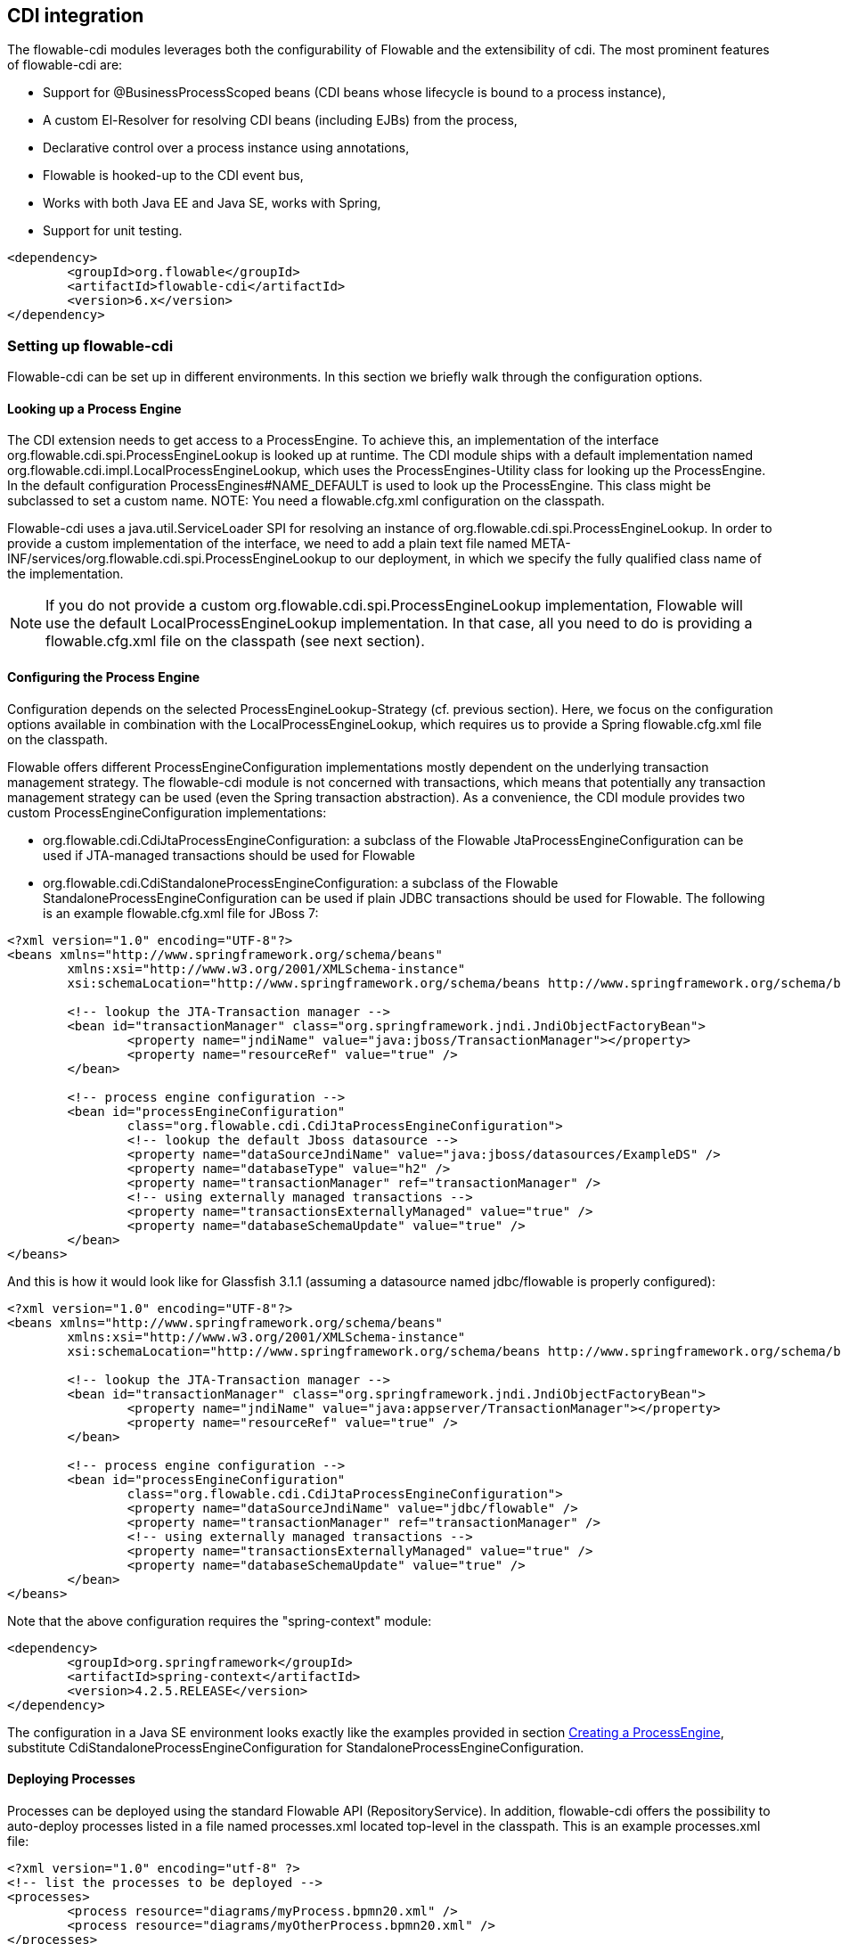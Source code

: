 [[cdiintegration]]

== CDI integration

The flowable-cdi modules leverages both the configurability of Flowable and the extensibility of cdi. The most prominent features of flowable-cdi are:

* Support for @BusinessProcessScoped beans (CDI beans whose lifecycle is bound to a process instance),
* A custom El-Resolver for resolving CDI beans (including EJBs) from the process,
* Declarative control over a process instance using annotations,
* Flowable is hooked-up to the CDI event bus,
* Works with both Java EE and Java SE, works with Spring,
* Support for unit testing.

[source,xml,linenums]
----
<dependency>
	<groupId>org.flowable</groupId>
	<artifactId>flowable-cdi</artifactId>
	<version>6.x</version>
</dependency>
----

=== Setting up flowable-cdi

Flowable-cdi can be set up in different environments. In this section we briefly walk through the configuration options.


==== Looking up a Process Engine

The CDI extension needs to get access to a +ProcessEngine+. To achieve this, an implementation of the interface +org.flowable.cdi.spi.ProcessEngineLookup+ is looked up at runtime. The CDI module ships with a default implementation named +org.flowable.cdi.impl.LocalProcessEngineLookup+, which uses the ++ProcessEngines++-Utility class for looking up the ProcessEngine. In the default configuration +$$ProcessEngines#NAME_DEFAULT$$+ is used to look up the +ProcessEngine+. This class might be subclassed to set a custom name. NOTE: You need a +flowable.cfg.xml+ configuration on the classpath.
	
Flowable-cdi uses a +java.util.ServiceLoader+ SPI for resolving an instance of +org.flowable.cdi.spi.ProcessEngineLookup+. In order to provide a custom implementation of the interface, we need to add a plain text file named +META-INF/services/org.flowable.cdi.spi.ProcessEngineLookup+ to our deployment, in which we specify the fully qualified class name of the implementation. 

[NOTE]
====
If you do not provide a custom +org.flowable.cdi.spi.ProcessEngineLookup+ implementation, Flowable will use the default +LocalProcessEngineLookup+ implementation. In that case, all you need to do is providing a flowable.cfg.xml file on the classpath (see next section).
====


==== Configuring the Process Engine

Configuration depends on the selected +ProcessEngineLookup+-Strategy (cf. previous section). Here, we focus on the configuration options available in combination with the +LocalProcessEngineLookup+, which requires us to provide a Spring +flowable.cfg.xml+ file on the classpath.

Flowable offers different +ProcessEngineConfiguration+ implementations mostly dependent on the underlying transaction management strategy. The flowable-cdi module is not concerned with transactions, which means that potentially any transaction management strategy  can be used (even the Spring transaction abstraction). As a convenience, the CDI module provides two custom +ProcessEngineConfiguration+ implementations: 

* ++org.flowable.cdi.CdiJtaProcessEngineConfiguration++: a subclass of the Flowable JtaProcessEngineConfiguration can be used if JTA-managed transactions should be used for Flowable
* ++org.flowable.cdi.CdiStandaloneProcessEngineConfiguration++: a subclass of the Flowable +StandaloneProcessEngineConfiguration+ can be used if plain JDBC transactions should be used for Flowable. The following is an example +flowable.cfg.xml+ file for JBoss 7:

[source,xml,linenums]
----
<?xml version="1.0" encoding="UTF-8"?>
<beans xmlns="http://www.springframework.org/schema/beans"
	xmlns:xsi="http://www.w3.org/2001/XMLSchema-instance"
	xsi:schemaLocation="http://www.springframework.org/schema/beans http://www.springframework.org/schema/beans/spring-beans.xsd">

	<!-- lookup the JTA-Transaction manager -->
	<bean id="transactionManager" class="org.springframework.jndi.JndiObjectFactoryBean">
		<property name="jndiName" value="java:jboss/TransactionManager"></property>
		<property name="resourceRef" value="true" />
	</bean>

	<!-- process engine configuration -->
	<bean id="processEngineConfiguration"
		class="org.flowable.cdi.CdiJtaProcessEngineConfiguration">
		<!-- lookup the default Jboss datasource -->
		<property name="dataSourceJndiName" value="java:jboss/datasources/ExampleDS" />
		<property name="databaseType" value="h2" />
		<property name="transactionManager" ref="transactionManager" />
		<!-- using externally managed transactions -->
		<property name="transactionsExternallyManaged" value="true" />
		<property name="databaseSchemaUpdate" value="true" />
	</bean>
</beans>
     	
----

And this is how it would look like for Glassfish 3.1.1 (assuming a datasource named +jdbc/flowable+ is properly configured):

[source,xml,linenums]     	
----
<?xml version="1.0" encoding="UTF-8"?>
<beans xmlns="http://www.springframework.org/schema/beans"
	xmlns:xsi="http://www.w3.org/2001/XMLSchema-instance"
	xsi:schemaLocation="http://www.springframework.org/schema/beans http://www.springframework.org/schema/beans/spring-beans.xsd">

	<!-- lookup the JTA-Transaction manager -->
	<bean id="transactionManager" class="org.springframework.jndi.JndiObjectFactoryBean">
		<property name="jndiName" value="java:appserver/TransactionManager"></property>
		<property name="resourceRef" value="true" />
	</bean>

	<!-- process engine configuration -->
	<bean id="processEngineConfiguration"
		class="org.flowable.cdi.CdiJtaProcessEngineConfiguration">
		<property name="dataSourceJndiName" value="jdbc/flowable" />
		<property name="transactionManager" ref="transactionManager" />
		<!-- using externally managed transactions -->
		<property name="transactionsExternallyManaged" value="true" />
		<property name="databaseSchemaUpdate" value="true" />
	</bean>
</beans>
     	
----

Note that the above configuration requires the "spring-context" module:

[source,xml,linenums]
----
<dependency>
	<groupId>org.springframework</groupId>
	<artifactId>spring-context</artifactId>
	<version>4.2.5.RELEASE</version>
</dependency>
----

The configuration in a Java SE environment looks exactly like the examples provided in section <<configuration,Creating a ProcessEngine>>, substitute +CdiStandaloneProcessEngineConfiguration+ for +StandaloneProcessEngineConfiguration+. 	 
     	
==== Deploying Processes

Processes can be deployed using the standard Flowable API (+RepositoryService+). In addition, flowable-cdi offers the possibility to auto-deploy processes listed in a file named +processes.xml+ located top-level in the classpath. This is an example +processes.xml+ file:
     
[source,xml,linenums]
----
<?xml version="1.0" encoding="utf-8" ?>
<!-- list the processes to be deployed -->
<processes>
	<process resource="diagrams/myProcess.bpmn20.xml" />
	<process resource="diagrams/myOtherProcess.bpmn20.xml" />
</processes> 
----

     
=== Contextual Process Execution with CDI

In this section we briefly look at the contextual process execution model used by the Flowable CDI extension. A BPMN business process is typically a long-running interaction, comprised of both user and system tasks. At runtime, a process is split-up into a set of individual units of work, performed by users and/or application logic. In flowable-cdi, a process instance can be associated with a CDI scope, the association representing a unit of work. This is particularly useful, if a unit of work is complex, for instance if the implementation of a user task is a complex sequence of different forms and "non-process-scoped" state needs to be kept during this interaction.

In the default configuration, process instances are associated with the "broadest" active scope, starting with the conversation and falling back to the request if the conversation context is not active.	 

==== Associating a Conversation with a Process Instance 
	
When resolving @BusinessProcessScoped beans, or injecting process variables, we rely on an existing association between an active CDI scope and a process instance. flowable-cdi provides the +org.flowable.cdi.BusinessProcess+ bean for controlling the association, most prominently:
		
* The _startProcessBy(...)_ methods, mirroring the respective methods exposed by the Flowable +RuntimeService+ allowing to start and subsequently associating a business process.
* +resumeProcessById(String processInstanceId)+, allowing to associate the process instance with the provided id.
* +resumeTaskById(String taskId)+, allowing to associate the task with the provided id (and by extension, the corresponding process instance).

Once a unit of work (for example a user task) is completed, the +completeTask()+ method can be called to disassociate the conversation/request from the process instance. This signals the engine that the current task is completed and makes the process instance proceed.

Note that the +BusinessProcess+ bean is a ++@Named++ bean, which means that the exposed methods can be invoked using expression language, for example from a JSF page. The following JSF2 snippet begins a new conversation and associates it with a user task instance, the id of which is passed as a request parameter (e.g. ++pageName.jsf?taskId=XX++):

[source,xml,linenums]
----
<f:metadata>
	<f:viewParam name="taskId" />
	<f:event type="preRenderView" listener="#{businessProcess.startTask(taskId, true)}" />
</f:metadata>
----

==== Declaratively controlling the Process

Flowable-cdi allows declaratively starting process instances and completing tasks using annotations. The ++@org.flowable.cdi.annotation.StartProcess++ annotation allows to start a process instance either by "key" or by "name". Note that the process instance is started _after_ the annotated method returns. Example:
		
[source,java,linenums]
----
@StartProcess("authorizeBusinessTripRequest")
public String submitRequest(BusinessTripRequest request) {
	// do some work
	return "success";
}			
----

Depending on the configuration of Flowable, the code of the annotated method and the starting of the process instance will be combined in the same transaction. The ++@org.flowable.cdi.annotation.CompleteTask++-annotation works in the same way:

[source,java,linenums]
----
@CompleteTask(endConversation=false)
public String authorizeBusinessTrip() {
	// do some work
	return "success";
}
----

The ++@CompleteTask++ annotation offers the possibility to end the current conversation. The default behavior is to end the conversation after the call to Flowable returns. Ending the conversation can be disabled, as shown in the example above.


==== Referencing Beans from the Process

Flowable-cdi exposes CDI beans to Flowable El, using a custom resolver. This makes it possible to reference beans from the process:

[source,xml,linenums]
----
<userTask id="authorizeBusinessTrip" name="Authorize Business Trip"			 
			flowable:assignee="#{authorizingManager.account.username}" />
----

Where +authorizingManager+ could be a bean provided by a producer method:

[source,java,linenums]
----
@Inject	@ProcessVariable Object businessTripRequesterUsername;

@Produces
@Named
public Employee authorizingManager() {
	TypedQuery<Employee> query = entityManager.createQuery("SELECT e FROM Employee e WHERE e.account.username='"
		+ businessTripRequesterUsername + "'", Employee.class);
	Employee employee = query.getSingleResult();
	return employee.getManager();
}

----

We can use the same feature to call a business method of an EJB in a service task, using the ++flowable:expression="myEjb.method()"++-extension. Note that this requires a ++@Named++-annotation on the ++MyEjb++-class.

==== Working with @BusinessProcessScoped beans

Using flowable-cdi, the lifecycle of a bean can be bound to a process instance. To this extent, a custom context implementation is provided, namely the +BusinessProcessContext+. Instances of +BusinessProcessScoped+ beans are stored as process variables in the current process instance. +BusinessProcessScoped+ beans need to be +PassivationCapable+ (for example +Serializable+). The following is an example of a process scoped bean:

[source,java,linenums]
----
@Named
@BusinessProcessScoped
public class BusinessTripRequest implements Serializable {
	private static final long serialVersionUID = 1L;
	private String startDate;
	private String endDate;
	// ...
}
----

Sometimes, we want to work with process scoped beans, in the absence of an association with a process instance, for example before starting a process. If no process instance is currently active, instances of +BusinessProcessScoped+ beans are temporarily stored in a local scope, i.e. the +Conversation+ or the +Request+, depending on the context. If this scope is later associated with a business process instance, the bean instances are flushed to the process instance.

==== Injecting Process Variables

Process variables are available for injection. flowable-cdi supports 
 	
* type-safe injection of +@BusinessProcessScoped+ beans using +@Inject \[additional qualifiers\] Type fieldName+
* unsafe injection of other process variables using the +@ProcessVariable(name?)+ qualifier: 

[source,java,linenums]
----
@Inject @ProcessVariable Object accountNumber;
@Inject @ProcessVariable("accountNumber") Object account
----

In order to reference process variables using EL, there are similar options:

* +@Named @BusinessProcessScoped+ beans can be referenced directly,
* other process variables can be referenced using the ++ProcessVariables++-bean:


----
#{processVariables['accountNumber']}
----

==== Receiving Process Events

Flowable can be hooked-up to the CDI event bus. This allows us to be notified of process events using standard CDI event mechanisms. In order to enable CDI event support for Flowable, enable the corresponding parse listener in the configuration:

[source,xml,linenums]
----
<property name="postBpmnParseHandlers">
	<list>
		<bean class="org.flowable.cdi.impl.event.CdiEventSupportBpmnParseHandler" />
	</list>
</property>
----


Now Flowable is configured for publishing events using the CDI event bus. The following gives an overview of how process events can be received in CDI beans. In CDI, we can declaratively specify event observers using the ++@Observes++-annotation. Event notification is type-safe. The type of
process events is ++org.flowable.cdi.BusinessProcessEvent++.
The following is an example of a simple event observer method:

[source,java,linenums]
----
public void onProcessEvent(@Observes BusinessProcessEvent businessProcessEvent) {
	// handle event
}
----


This observer would be notified of all events. If we want to restrict the set of events the observer receives, we can add qualifier annotations:
		
* ++@BusinessProcess++: restricts the set of events to a certain process definition. Example: +@Observes @BusinessProcess("billingProcess") BusinessProcessEvent evt+
* ++@StartActivity++: restricts the set of events by a certain activity. For example: +@Observes @StartActivity("shipGoods") BusinessProcessEvent evt+ is invoke whenever an activity with the id "shipGoods" is entered.
* ++@EndActivity++: restricts the set of events by a certain activity. For example: +@Observes @EndActivity("shipGoods") BusinessProcessEvent evt+ is invoke whenever an activity with the id "shipGoods" is left.	
* ++@TakeTransition++: restricts the set of events by a certain transition.
* ++@CreateTask++: restricts the set of events by a certain task's creation.
* ++@DeleteTask++: restricts the set of events by a certain task's deletion.
* ++@AssignTask++: restricts the set of events by a certain task's assignment.
* ++@CompleteTask++: restricts the set of events by a certain task's completion.
	
The qualifiers named above can be combined freely. For example, in order to receive all events generated when leaving the "shipGoods" activity in the "shipmentProcess", we could write the following observer method:

[source,java,linenums]
----
public void beforeShippingGoods(@Observes @BusinessProcess("shippingProcess") @EndActivity("shipGoods") BusinessProcessEvent evt) {
	// handle event
}
----

In the default configuration, event listeners are invoked synchronously and in the context of the same transaction. CDI transactional observers (only available in combination with JavaEE/EJB), allow to control when the event is handed to the observer method. Using transactional observers, we can for example assure that an observer is only notified if the transaction in which the event is fired succeeds: 

[source,java,linenums]
----
public void onShipmentSuceeded(@Observes(during=TransactionPhase.AFTER_SUCCESS) @BusinessProcess("shippingProcess") @EndActivity("shipGoods") BusinessProcessEvent evt) {
	// send email to customer.
}	
----


==== Additional Features


* The +ProcessEngine+ as well as the services are available for injection: +@Inject ProcessEngine, RepositoryService, TaskService+, ...
* The current process instance and task can be injected: +@Inject ProcessInstance, Task+,
* The current business key can be injected: +@Inject @BusinessKey String businessKey+,
* The current process instance id be injected: +@Inject @ProcessInstanceId String pid+,

=== Known Limitations


Although flowable-cdi is implemented against the SPI and designed to be a "portable-extension" it is only tested using Weld.